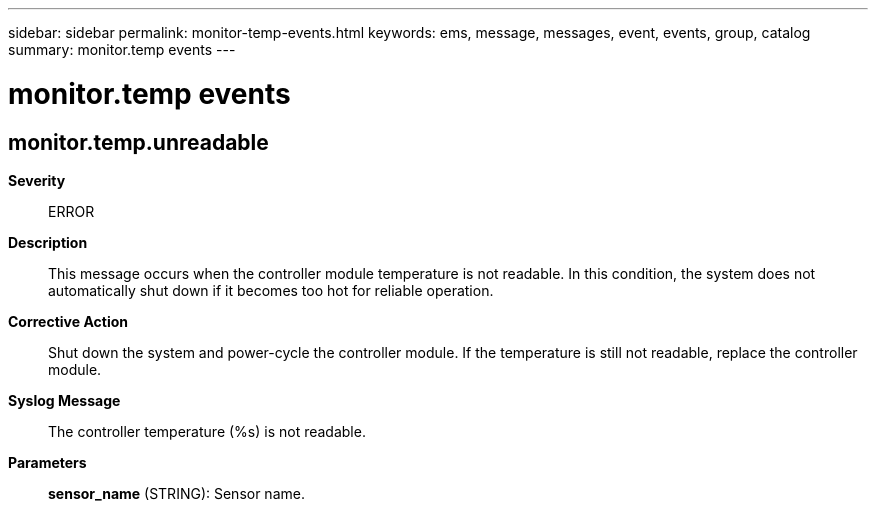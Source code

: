 ---
sidebar: sidebar
permalink: monitor-temp-events.html
keywords: ems, message, messages, event, events, group, catalog
summary: monitor.temp events
---

= monitor.temp events
:toclevels: 1
:hardbreaks:
:nofooter:
:icons: font
:linkattrs:
:imagesdir: ./media/

== monitor.temp.unreadable
*Severity*::
ERROR
*Description*::
This message occurs when the controller module temperature is not readable. In this condition, the system does not automatically shut down if it becomes too hot for reliable operation.
*Corrective Action*::
Shut down the system and power-cycle the controller module. If the temperature is still not readable, replace the controller module.
*Syslog Message*::
The controller temperature (%s) is not readable.
*Parameters*::
*sensor_name* (STRING): Sensor name.
